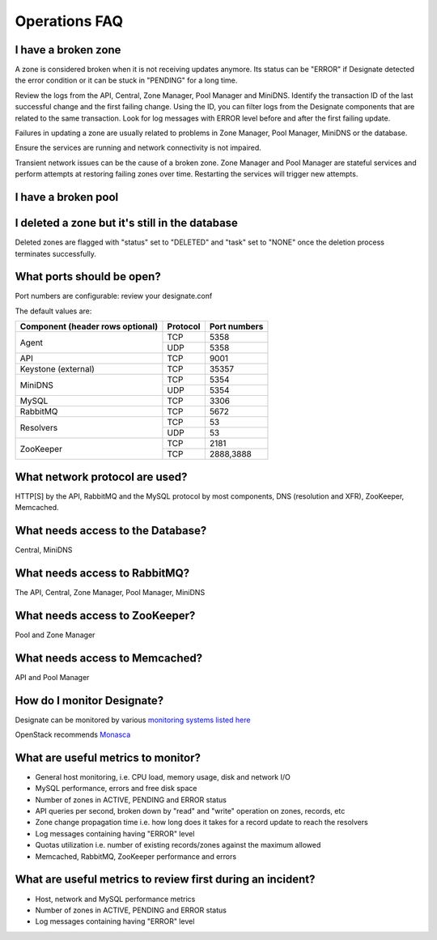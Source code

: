 Operations FAQ
==============


I have a broken zone
--------------------

A zone is considered broken when it is not receiving updates anymore. Its status can be "ERROR" if Designate detected the error condition or it can be stuck in "PENDING" for a long time.

Review the logs from the API, Central, Zone Manager, Pool Manager and MiniDNS.
Identify the transaction ID of the last successful change and the first failing change. Using the ID, you can filter logs from the Designate components that are related to the same transaction.
Look for log messages with ERROR level before and after the first failing update.

Failures in updating a zone are usually related to problems in Zone Manager, Pool Manager, MiniDNS or the database.

Ensure the services are running and network connectivity is not impaired.

Transient network issues can be the cause of a broken zone. Zone Manager and Pool Manager are stateful services and perform attempts at restoring failing zones over time. Restarting the services will trigger new attempts.


I have a broken pool
--------------------

I deleted a zone but it's still in the database
-----------------------------------------------

Deleted zones are flagged with "status" set to "DELETED" and "task" set to "NONE" once the deletion process terminates successfully.

What ports should be open?
--------------------------

Port numbers are configurable: review your designate.conf

The default values are:

+------------------------+------------+----------+
| Component              | Protocol   | Port     |
| (header rows optional) |            | numbers  |
+========================+============+==========+
| Agent                  | TCP        | 5358     |
+                        +------------+----------+
|                        | UDP        | 5358     |
+------------------------+------------+----------+
| API                    | TCP        | 9001     |
+------------------------+------------+----------+
| Keystone (external)    | TCP        | 35357    |
+------------------------+------------+----------+
| MiniDNS                | TCP        | 5354     |
+                        +------------+----------+
|                        | UDP        | 5354     |
+------------------------+------------+----------+
| MySQL                  | TCP        |    3306  |
+------------------------+------------+----------+
| RabbitMQ               | TCP        |    5672  |
+------------------------+------------+----------+
| Resolvers              | TCP        | 53       |
+                        +------------+----------+
|                        | UDP        | 53       |
+------------------------+------------+----------+
| ZooKeeper              | TCP        |    2181  |
+                        +------------+----------+
|                        | TCP        | 2888,3888|
+------------------------+------------+----------+



What network protocol are used?
-------------------------------

HTTP[S] by the API, RabbitMQ and the MySQL protocol by most components, DNS (resolution and XFR), ZooKeeper, Memcached.

What needs access to the Database?
----------------------------------

Central, MiniDNS

What needs access to RabbitMQ?
------------------------------

The API, Central, Zone Manager, Pool Manager, MiniDNS

What needs access to ZooKeeper?
-------------------------------

Pool and Zone Manager

What needs access to Memcached?
-------------------------------

API and Pool Manager

How do I monitor Designate?
---------------------------

Designate can be monitored by various `monitoring systems listed here <https://wiki.openstack.org/wiki/Operations/Monitoring>`_

OpenStack recommends `Monasca <https://wiki.openstack.org/wiki/Monasca>`_

What are useful metrics to monitor?
-----------------------------------

* General host monitoring, i.e. CPU load, memory usage, disk and network I/O
* MySQL performance, errors and free disk space
* Number of zones in ACTIVE, PENDING and ERROR status
* API queries per second, broken down by "read" and "write" operation on zones, records, etc
* Zone change propagation time i.e. how long does it takes for a record update to reach the resolvers
* Log messages containing having "ERROR" level
* Quotas utilization i.e. number of existing records/zones against the maximum allowed
* Memcached, RabbitMQ, ZooKeeper performance and errors


What are useful metrics to review first during an incident?
-----------------------------------------------------------

* Host, network and MySQL performance metrics
* Number of zones in ACTIVE, PENDING and ERROR status
* Log messages containing having "ERROR" level
